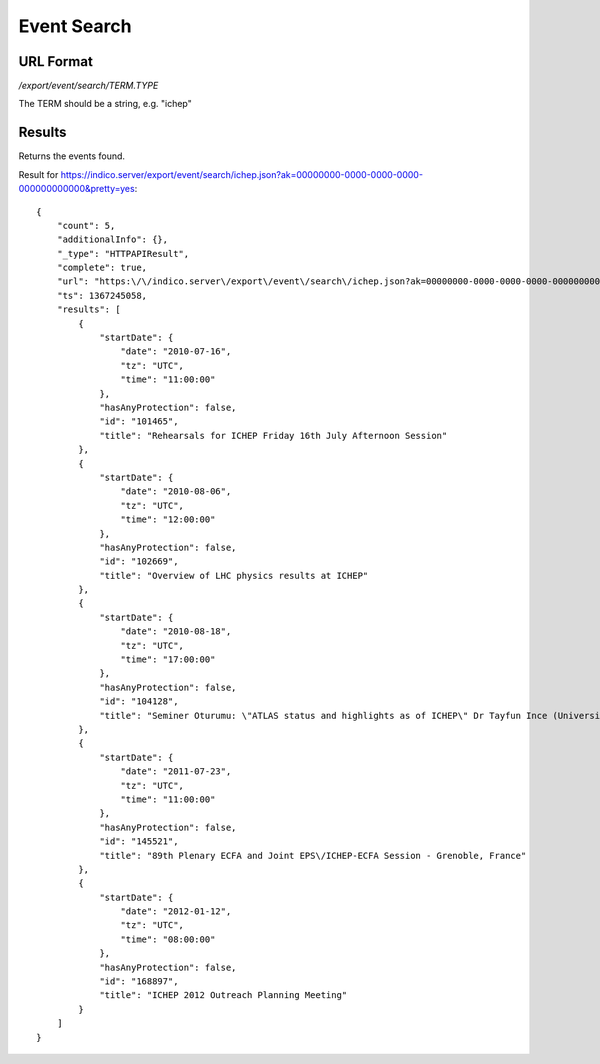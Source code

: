 Event Search
===============

URL Format
----------
*/export/event/search/TERM.TYPE*

The TERM should be a string, e.g. "ichep"


Results
-------------

Returns the events found.

Result for https://indico.server/export/event/search/ichep.json?ak=00000000-0000-0000-0000-000000000000&pretty=yes::

    {
        "count": 5,
        "additionalInfo": {},
        "_type": "HTTPAPIResult",
        "complete": true,
        "url": "https:\/\/indico.server\/export\/event\/search\/ichep.json?ak=00000000-0000-0000-0000-000000000000&pretty=yes",
        "ts": 1367245058,
        "results": [
            {
                "startDate": {
                    "date": "2010-07-16",
                    "tz": "UTC",
                    "time": "11:00:00"
                },
                "hasAnyProtection": false,
                "id": "101465",
                "title": "Rehearsals for ICHEP Friday 16th July Afternoon Session"
            },
            {
                "startDate": {
                    "date": "2010-08-06",
                    "tz": "UTC",
                    "time": "12:00:00"
                },
                "hasAnyProtection": false,
                "id": "102669",
                "title": "Overview of LHC physics results at ICHEP"
            },
            {
                "startDate": {
                    "date": "2010-08-18",
                    "tz": "UTC",
                    "time": "17:00:00"
                },
                "hasAnyProtection": false,
                "id": "104128",
                "title": "Seminer Oturumu: \"ATLAS status and highlights as of ICHEP\" Dr Tayfun Ince (Universitaet Bonn)"
            },
            {
                "startDate": {
                    "date": "2011-07-23",
                    "tz": "UTC",
                    "time": "11:00:00"
                },
                "hasAnyProtection": false,
                "id": "145521",
                "title": "89th Plenary ECFA and Joint EPS\/ICHEP-ECFA Session - Grenoble, France"
            },
            {
                "startDate": {
                    "date": "2012-01-12",
                    "tz": "UTC",
                    "time": "08:00:00"
                },
                "hasAnyProtection": false,
                "id": "168897",
                "title": "ICHEP 2012 Outreach Planning Meeting"
            }
        ]
    }

